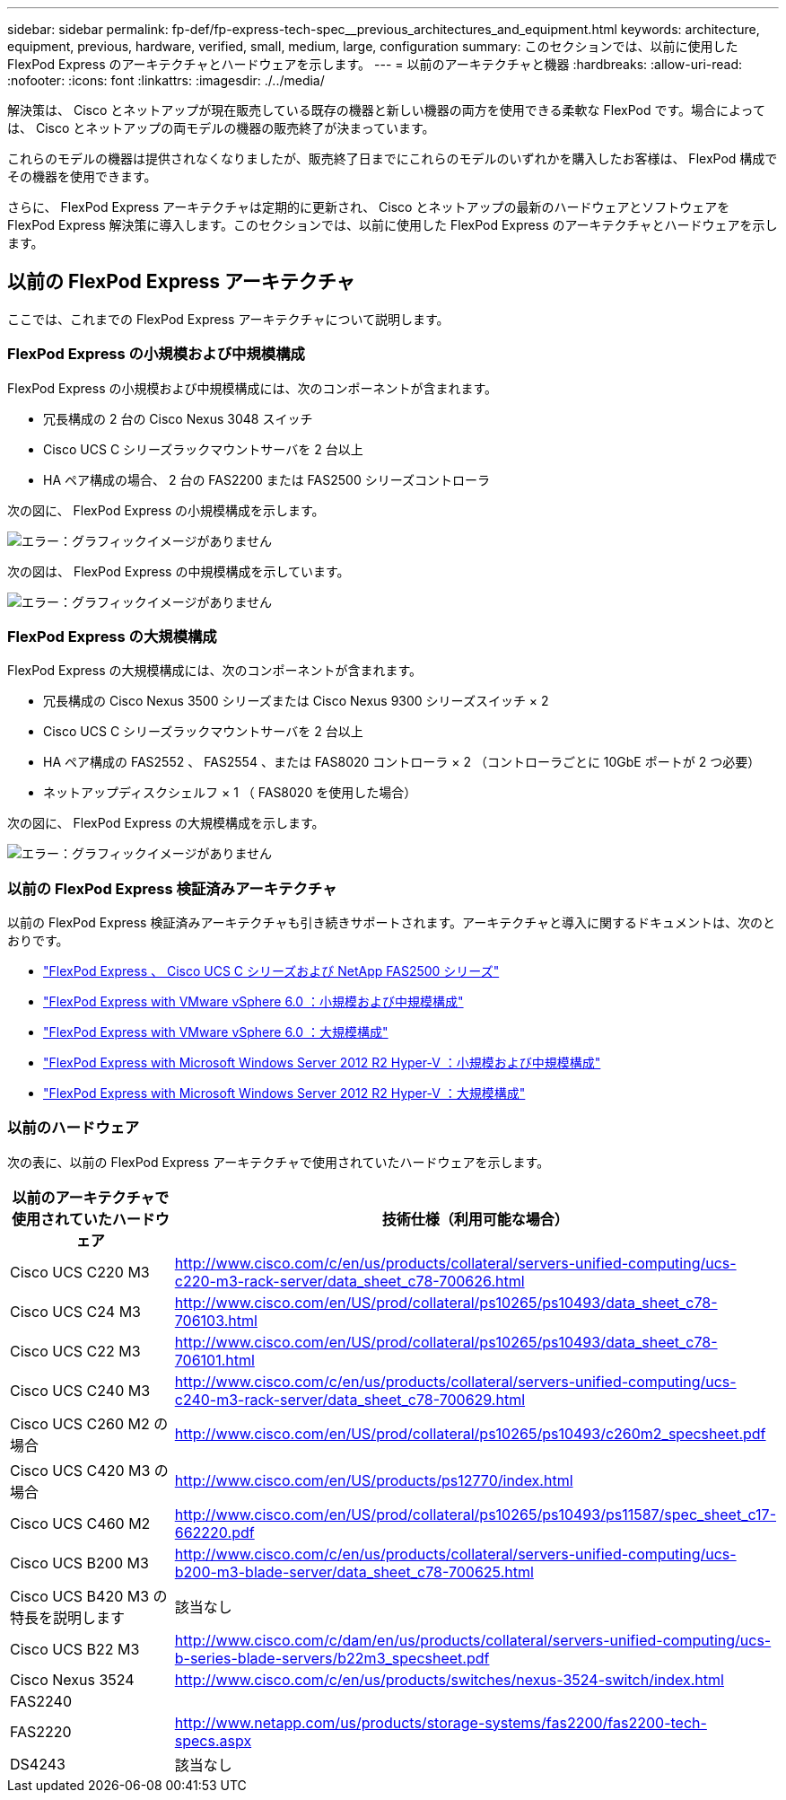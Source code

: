 ---
sidebar: sidebar 
permalink: fp-def/fp-express-tech-spec__previous_architectures_and_equipment.html 
keywords: architecture, equipment, previous, hardware, verified, small, medium, large, configuration 
summary: このセクションでは、以前に使用した FlexPod Express のアーキテクチャとハードウェアを示します。 
---
= 以前のアーキテクチャと機器
:hardbreaks:
:allow-uri-read: 
:nofooter: 
:icons: font
:linkattrs: 
:imagesdir: ./../media/


解決策は、 Cisco とネットアップが現在販売している既存の機器と新しい機器の両方を使用できる柔軟な FlexPod です。場合によっては、 Cisco とネットアップの両モデルの機器の販売終了が決まっています。

これらのモデルの機器は提供されなくなりましたが、販売終了日までにこれらのモデルのいずれかを購入したお客様は、 FlexPod 構成でその機器を使用できます。

さらに、 FlexPod Express アーキテクチャは定期的に更新され、 Cisco とネットアップの最新のハードウェアとソフトウェアを FlexPod Express 解決策に導入します。このセクションでは、以前に使用した FlexPod Express のアーキテクチャとハードウェアを示します。



== 以前の FlexPod Express アーキテクチャ

ここでは、これまでの FlexPod Express アーキテクチャについて説明します。



=== FlexPod Express の小規模および中規模構成

FlexPod Express の小規模および中規模構成には、次のコンポーネントが含まれます。

* 冗長構成の 2 台の Cisco Nexus 3048 スイッチ
* Cisco UCS C シリーズラックマウントサーバを 2 台以上
* HA ペア構成の場合、 2 台の FAS2200 または FAS2500 シリーズコントローラ


次の図に、 FlexPod Express の小規模構成を示します。

image:fp-express-tech-spec_image4.png["エラー：グラフィックイメージがありません"]

次の図は、 FlexPod Express の中規模構成を示しています。

image:fp-express-tech-spec_image5.png["エラー：グラフィックイメージがありません"]



=== FlexPod Express の大規模構成

FlexPod Express の大規模構成には、次のコンポーネントが含まれます。

* 冗長構成の Cisco Nexus 3500 シリーズまたは Cisco Nexus 9300 シリーズスイッチ × 2
* Cisco UCS C シリーズラックマウントサーバを 2 台以上
* HA ペア構成の FAS2552 、 FAS2554 、または FAS8020 コントローラ × 2 （コントローラごとに 10GbE ポートが 2 つ必要）
* ネットアップディスクシェルフ × 1 （ FAS8020 を使用した場合）


次の図に、 FlexPod Express の大規模構成を示します。

image:fp-express-tech-spec_image6.png["エラー：グラフィックイメージがありません"]



=== 以前の FlexPod Express 検証済みアーキテクチャ

以前の FlexPod Express 検証済みアーキテクチャも引き続きサポートされます。アーキテクチャと導入に関するドキュメントは、次のとおりです。

* link:http://www.netapp.com/us/media/nva-0016-flexpod-express.pdf["FlexPod Express 、 Cisco UCS C シリーズおよび NetApp FAS2500 シリーズ"]
* link:http://www.netapp.com/us/media/nva-0020-deploy.pdf["FlexPod Express with VMware vSphere 6.0 ：小規模および中規模構成"]
* link:http://www.netapp.com/us/media/nva-0017-flexpod-express.pdf["FlexPod Express with VMware vSphere 6.0 ：大規模構成"]
* link:http://www.netapp.com/us/media/nva-0021-deploy.pdf["FlexPod Express with Microsoft Windows Server 2012 R2 Hyper-V ：小規模および中規模構成"]
* link:http://www.netapp.com/us/media/tr-4350.pdf["FlexPod Express with Microsoft Windows Server 2012 R2 Hyper-V ：大規模構成"]




=== 以前のハードウェア

次の表に、以前の FlexPod Express アーキテクチャで使用されていたハードウェアを示します。

|===
| 以前のアーキテクチャで使用されていたハードウェア | 技術仕様（利用可能な場合） 


| Cisco UCS C220 M3 | http://www.cisco.com/c/en/us/products/collateral/servers-unified-computing/ucs-c220-m3-rack-server/data_sheet_c78-700626.html[] 


| Cisco UCS C24 M3 | http://www.cisco.com/en/US/prod/collateral/ps10265/ps10493/data_sheet_c78-706103.html[] 


| Cisco UCS C22 M3 | http://www.cisco.com/en/US/prod/collateral/ps10265/ps10493/data_sheet_c78-706101.html[] 


| Cisco UCS C240 M3 | http://www.cisco.com/c/en/us/products/collateral/servers-unified-computing/ucs-c240-m3-rack-server/data_sheet_c78-700629.html[] 


| Cisco UCS C260 M2 の場合 | http://www.cisco.com/en/US/prod/collateral/ps10265/ps10493/c260m2_specsheet.pdf[] 


| Cisco UCS C420 M3 の場合 | http://www.cisco.com/en/US/products/ps12770/index.html[] 


| Cisco UCS C460 M2 | http://www.cisco.com/en/US/prod/collateral/ps10265/ps10493/ps11587/spec_sheet_c17-662220.pdf[] 


| Cisco UCS B200 M3 | http://www.cisco.com/c/en/us/products/collateral/servers-unified-computing/ucs-b200-m3-blade-server/data_sheet_c78-700625.html[] 


| Cisco UCS B420 M3 の特長を説明します | 該当なし 


| Cisco UCS B22 M3 | http://www.cisco.com/c/dam/en/us/products/collateral/servers-unified-computing/ucs-b-series-blade-servers/b22m3_specsheet.pdf[] 


| Cisco Nexus 3524 | http://www.cisco.com/c/en/us/products/switches/nexus-3524-switch/index.html[] 


| FAS2240 |  


| FAS2220 | http://www.netapp.com/us/products/storage-systems/fas2200/fas2200-tech-specs.aspx[] 


| DS4243 | 該当なし 
|===